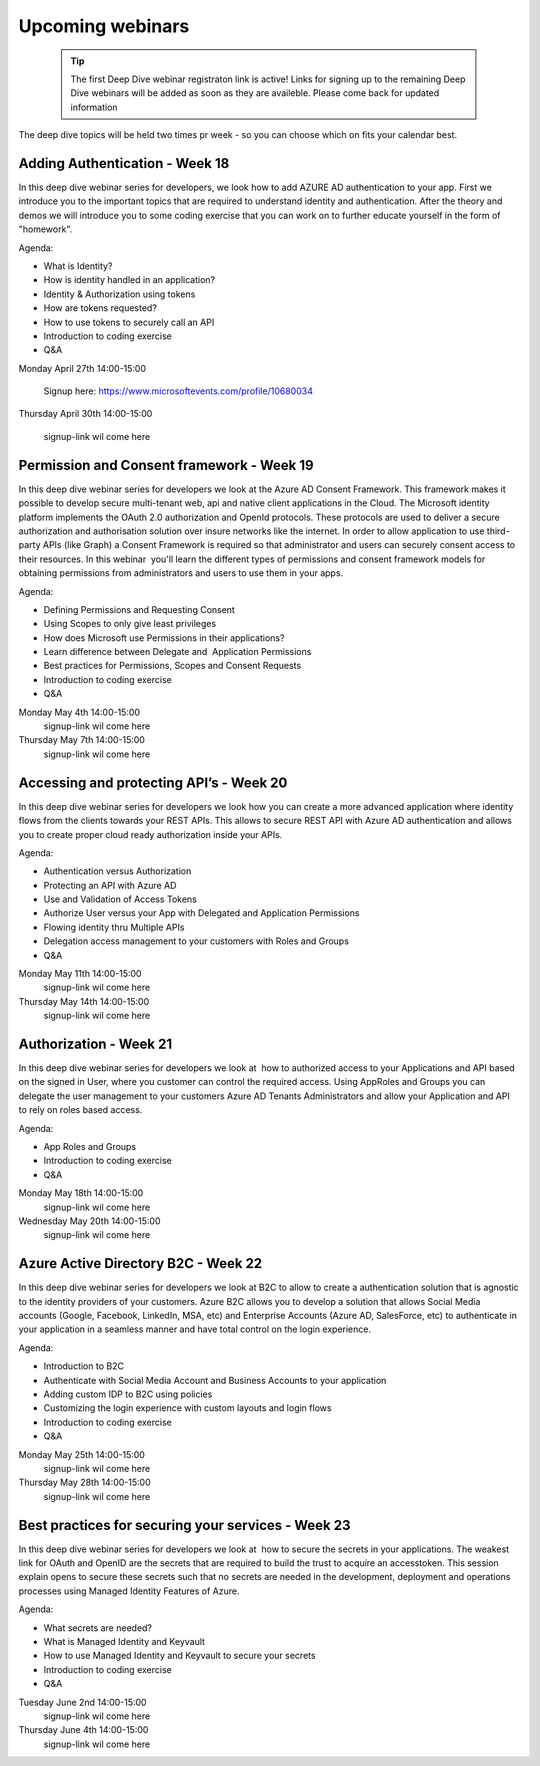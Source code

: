 Upcoming webinars
=================


  .. tip:: The first Deep Dive webinar registraton link is active! 
           Links for signing up to the remaining Deep Dive webinars will be added as soon as they are availeble.
           Please come back for updated information  



The deep dive topics will be held two times pr week - so you can choose which on fits your calendar best.

Adding Authentication - Week 18
-------------------------------

In this deep dive webinar series for developers, we look how to add AZURE AD authentication to your app. First we introduce you to the important topics that are required to understand identity and authentication. After the theory and demos we will introduce you to some coding exercise that you can work on to further educate yourself in the form of "homework".

Agenda:

* What is Identity?
* How is identity handled in an application?
* Identity & Authorization using tokens
* How are tokens requested?
* How to use tokens to securely call an API
* Introduction to coding exercise
* Q&A

Monday April 27th 14:00-15:00
    
    Signup here: https://www.microsoftevents.com/profile/10680034

Thursday April 30th 14:00-15:00

    signup-link wil come here


Permission and Consent framework - Week 19
------------------------------------------

In this deep dive webinar series for developers we look at the Azure AD Consent Framework. This framework makes it possible to develop secure multi-tenant web, api and native client applications in the Cloud.  
The Microsoft identity platform implements the OAuth 2.0 authorization and OpenId protocols. These protocols are used to deliver a secure authorization and authorisation solution over insure networks like the internet. In order to allow application to use third-party APIs (like Graph) a Consent Framework is required so that administrator and users can securely consent access to their resources. In this webinar  you'll learn the different types of permissions and consent framework models for obtaining permissions from administrators and users to use them in your apps. 

Agenda:

* Defining Permissions and Requesting Consent
* Using Scopes to only give least privileges
* How does Microsoft use Permissions in their applications?
* Learn difference between Delegate and  Application Permissions
* Best practices for Permissions, Scopes and Consent Requests
* Introduction to coding exercise
* Q&A

Monday May 4th 14:00-15:00
    signup-link wil come here
Thursday May 7th 14:00-15:00
    signup-link wil come here

Accessing and protecting API’s - Week 20
----------------------------------------

In this deep dive webinar series for developers we look how you can create a more advanced application where identity flows from the clients towards your REST APIs. This allows to secure REST API with Azure AD authentication and allows you to create proper cloud ready authorization inside your APIs.

Agenda:

* Authentication versus Authorization
* Protecting an API with Azure AD 
* Use and Validation of Access Tokens 
* Authorize User versus your App with Delegated and Application Permissions
* Flowing identity thru Multiple APIs 
* Delegation access management to your customers with Roles and Groups
* Q&A



Monday May 11th 14:00-15:00
    signup-link wil come here
Thursday May 14th 14:00-15:00
    signup-link wil come here


Authorization  - Week 21
------------------------

In this deep dive webinar series for developers we look at  how to authorized access to your Applications and API based on the signed in User, where you customer can control the required access. Using AppRoles and Groups you can delegate the user management to your customers Azure AD Tenants Administrators and allow your Application and API to rely on roles based access.

Agenda:

* App Roles and Groups
* Introduction to coding exercise
* Q&A


Monday May 18th 14:00-15:00
    signup-link wil come here
Wednesday May 20th 14:00-15:00
    signup-link wil come here


Azure Active Directory B2C - Week 22
------------------------------------

In this deep dive webinar series for developers we look at B2C to allow to create a authentication solution that is agnostic to the identity providers of your customers. Azure B2C allows you to develop a solution that allows Social Media accounts (Google, Facebook, LinkedIn, MSA, etc) and Enterprise Accounts (Azure AD, SalesForce, etc) to authenticate in your application in a seamless manner and have total control on the login experience.


Agenda:

* Introduction to B2C
* Authenticate with Social Media Account and Business Accounts to your application
* Adding custom IDP to B2C using policies
* Customizing the login experience with custom layouts and login flows
* Introduction to coding exercise
* Q&A

Monday May 25th 14:00-15:00 
    signup-link wil come here
Thursday May 28th 14:00-15:00
    signup-link wil come here



Best practices for securing your services - Week 23
---------------------------------------------------

In this deep dive webinar series for developers we look at  how to secure the secrets in your applications. The weakest link for OAuth and OpenID are the secrets that are required to build the trust to acquire an accesstoken. This session explain opens to secure these secrets such that no secrets are needed in the development, deployment and operations processes using Managed Identity Features of Azure.

Agenda:

* What secrets are needed?
* What is Managed Identity and Keyvault
* How to use Managed Identity and Keyvault to secure your secrets
* Introduction to coding exercise
* Q&A

Tuesday June 2nd 14:00-15:00
    signup-link wil come here
Thursday June 4th 14:00-15:00
    signup-link wil come here

